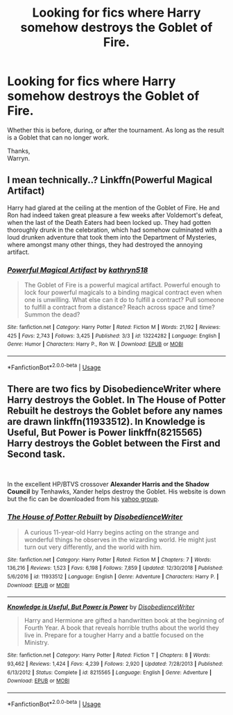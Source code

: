 #+TITLE: Looking for fics where Harry somehow destroys the Goblet of Fire.

* Looking for fics where Harry somehow destroys the Goblet of Fire.
:PROPERTIES:
:Author: Wassa110
:Score: 3
:DateUnix: 1557807968.0
:DateShort: 2019-May-14
:FlairText: Request
:END:
Whether this is before, during, or after the tournament. As long as the result is a Goblet that can no longer work.

Thanks,\\
Warryn.


** I mean technically..? Linkffn(Powerful Magical Artifact)

Harry had glared at the ceiling at the mention of the Goblet of Fire. He and Ron had indeed taken great pleasure a few weeks after Voldemort's defeat, when the last of the Death Eaters had been locked up. They had gotten thoroughly drunk in the celebration, which had somehow culminated with a loud drunken adventure that took them into the Department of Mysteries, where amongst many other things, they had destroyed the annoying artifact.
:PROPERTIES:
:Author: MuirgenEmrys
:Score: 2
:DateUnix: 1557971653.0
:DateShort: 2019-May-16
:END:

*** [[https://www.fanfiction.net/s/13224282/1/][*/Powerful Magical Artifact/*]] by [[https://www.fanfiction.net/u/4404355/kathryn518][/kathryn518/]]

#+begin_quote
  The Goblet of Fire is a powerful magical artifact. Powerful enough to lock four powerful magicals to a binding magical contract even when one is unwilling. What else can it do to fulfill a contract? Pull someone to fulfill a contract from a distance? Reach across space and time? Summon the dead?
#+end_quote

^{/Site/:} ^{fanfiction.net} ^{*|*} ^{/Category/:} ^{Harry} ^{Potter} ^{*|*} ^{/Rated/:} ^{Fiction} ^{M} ^{*|*} ^{/Words/:} ^{21,192} ^{*|*} ^{/Reviews/:} ^{425} ^{*|*} ^{/Favs/:} ^{2,743} ^{*|*} ^{/Follows/:} ^{3,425} ^{*|*} ^{/Published/:} ^{3/3} ^{*|*} ^{/id/:} ^{13224282} ^{*|*} ^{/Language/:} ^{English} ^{*|*} ^{/Genre/:} ^{Humor} ^{*|*} ^{/Characters/:} ^{Harry} ^{P.,} ^{Ron} ^{W.} ^{*|*} ^{/Download/:} ^{[[http://www.ff2ebook.com/old/ffn-bot/index.php?id=13224282&source=ff&filetype=epub][EPUB]]} ^{or} ^{[[http://www.ff2ebook.com/old/ffn-bot/index.php?id=13224282&source=ff&filetype=mobi][MOBI]]}

--------------

*FanfictionBot*^{2.0.0-beta} | [[https://github.com/tusing/reddit-ffn-bot/wiki/Usage][Usage]]
:PROPERTIES:
:Author: FanfictionBot
:Score: 1
:DateUnix: 1557971664.0
:DateShort: 2019-May-16
:END:


** There are two fics by DisobedienceWriter where Harry destroys the Goblet. In *The House of Potter Rebuilt* he destroys the Goblet before any names are drawn linkffn(11933512). In *Knowledge is Useful, But Power is Power* linkffn(8215565) Harry destroys the Goblet between the First and Second task.

​

In the excellent HP/BTVS crossover *Alexander Harris and the Shadow Council* by Tenhawks, Xander helps destroy the Goblet. His website is down but the fic can be downloaded from his [[http://groups.yahoo.com/group/th_presents][yahoo group]].
:PROPERTIES:
:Author: tpyrene
:Score: 1
:DateUnix: 1557869309.0
:DateShort: 2019-May-15
:END:

*** [[https://www.fanfiction.net/s/11933512/1/][*/The House of Potter Rebuilt/*]] by [[https://www.fanfiction.net/u/1228238/DisobedienceWriter][/DisobedienceWriter/]]

#+begin_quote
  A curious 11-year-old Harry begins acting on the strange and wonderful things he observes in the wizarding world. He might just turn out very differently, and the world with him.
#+end_quote

^{/Site/:} ^{fanfiction.net} ^{*|*} ^{/Category/:} ^{Harry} ^{Potter} ^{*|*} ^{/Rated/:} ^{Fiction} ^{M} ^{*|*} ^{/Chapters/:} ^{7} ^{*|*} ^{/Words/:} ^{136,216} ^{*|*} ^{/Reviews/:} ^{1,523} ^{*|*} ^{/Favs/:} ^{6,198} ^{*|*} ^{/Follows/:} ^{7,859} ^{*|*} ^{/Updated/:} ^{12/30/2018} ^{*|*} ^{/Published/:} ^{5/6/2016} ^{*|*} ^{/id/:} ^{11933512} ^{*|*} ^{/Language/:} ^{English} ^{*|*} ^{/Genre/:} ^{Adventure} ^{*|*} ^{/Characters/:} ^{Harry} ^{P.} ^{*|*} ^{/Download/:} ^{[[http://www.ff2ebook.com/old/ffn-bot/index.php?id=11933512&source=ff&filetype=epub][EPUB]]} ^{or} ^{[[http://www.ff2ebook.com/old/ffn-bot/index.php?id=11933512&source=ff&filetype=mobi][MOBI]]}

--------------

[[https://www.fanfiction.net/s/8215565/1/][*/Knowledge is Useful, But Power is Power/*]] by [[https://www.fanfiction.net/u/1228238/DisobedienceWriter][/DisobedienceWriter/]]

#+begin_quote
  Harry and Hermione are gifted a handwritten book at the beginning of Fourth Year. A book that reveals horrible truths about the world they live in. Prepare for a tougher Harry and a battle focused on the Ministry.
#+end_quote

^{/Site/:} ^{fanfiction.net} ^{*|*} ^{/Category/:} ^{Harry} ^{Potter} ^{*|*} ^{/Rated/:} ^{Fiction} ^{T} ^{*|*} ^{/Chapters/:} ^{8} ^{*|*} ^{/Words/:} ^{93,462} ^{*|*} ^{/Reviews/:} ^{1,424} ^{*|*} ^{/Favs/:} ^{4,239} ^{*|*} ^{/Follows/:} ^{2,920} ^{*|*} ^{/Updated/:} ^{7/28/2013} ^{*|*} ^{/Published/:} ^{6/13/2012} ^{*|*} ^{/Status/:} ^{Complete} ^{*|*} ^{/id/:} ^{8215565} ^{*|*} ^{/Language/:} ^{English} ^{*|*} ^{/Genre/:} ^{Adventure} ^{*|*} ^{/Download/:} ^{[[http://www.ff2ebook.com/old/ffn-bot/index.php?id=8215565&source=ff&filetype=epub][EPUB]]} ^{or} ^{[[http://www.ff2ebook.com/old/ffn-bot/index.php?id=8215565&source=ff&filetype=mobi][MOBI]]}

--------------

*FanfictionBot*^{2.0.0-beta} | [[https://github.com/tusing/reddit-ffn-bot/wiki/Usage][Usage]]
:PROPERTIES:
:Author: FanfictionBot
:Score: 1
:DateUnix: 1557869324.0
:DateShort: 2019-May-15
:END:
